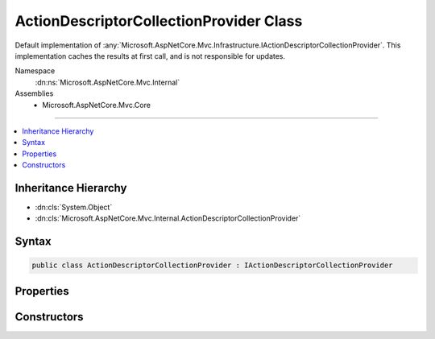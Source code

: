 

ActionDescriptorCollectionProvider Class
========================================






Default implementation of :any:`Microsoft.AspNetCore.Mvc.Infrastructure.IActionDescriptorCollectionProvider`\.
This implementation caches the results at first call, and is not responsible for updates.


Namespace
    :dn:ns:`Microsoft.AspNetCore.Mvc.Internal`
Assemblies
    * Microsoft.AspNetCore.Mvc.Core

----

.. contents::
   :local:



Inheritance Hierarchy
---------------------


* :dn:cls:`System.Object`
* :dn:cls:`Microsoft.AspNetCore.Mvc.Internal.ActionDescriptorCollectionProvider`








Syntax
------

.. code-block:: csharp

    public class ActionDescriptorCollectionProvider : IActionDescriptorCollectionProvider








.. dn:class:: Microsoft.AspNetCore.Mvc.Internal.ActionDescriptorCollectionProvider
    :hidden:

.. dn:class:: Microsoft.AspNetCore.Mvc.Internal.ActionDescriptorCollectionProvider

Properties
----------

.. dn:class:: Microsoft.AspNetCore.Mvc.Internal.ActionDescriptorCollectionProvider
    :noindex:
    :hidden:

    
    .. dn:property:: Microsoft.AspNetCore.Mvc.Internal.ActionDescriptorCollectionProvider.ActionDescriptors
    
        
    
        
        Returns a cached collection of :any:`Microsoft.AspNetCore.Mvc.Abstractions.ActionDescriptor`\.
    
        
        :rtype: Microsoft.AspNetCore.Mvc.Infrastructure.ActionDescriptorCollection
    
        
        .. code-block:: csharp
    
            public ActionDescriptorCollection ActionDescriptors
            {
                get;
            }
    

Constructors
------------

.. dn:class:: Microsoft.AspNetCore.Mvc.Internal.ActionDescriptorCollectionProvider
    :noindex:
    :hidden:

    
    .. dn:constructor:: Microsoft.AspNetCore.Mvc.Internal.ActionDescriptorCollectionProvider.ActionDescriptorCollectionProvider(System.IServiceProvider)
    
        
    
        
        Initializes a new instance of the :any:`Microsoft.AspNetCore.Mvc.Internal.ActionDescriptorCollectionProvider` class.
    
        
    
        
        :param serviceProvider: The application IServiceProvider.
        
        :type serviceProvider: System.IServiceProvider
    
        
        .. code-block:: csharp
    
            public ActionDescriptorCollectionProvider(IServiceProvider serviceProvider)
    

